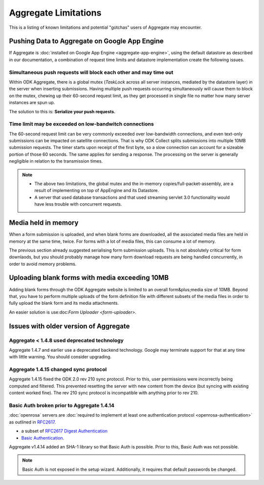 Aggregate Limitations
========================

This is a listing of known limitations and potential "gotchas" users of Aggregate may encounter.

Pushing Data to Aggregate on Google App Engine
-------------------------------------------------

If Aggregate is :doc:`installed on Google App Engine <aggregate-app-engine>`, using the default datastore as described in our documentation, a combination of request time limits and datastore implementation create the following issues.

Simultaneous push requests will block each other and may time out
~~~~~~~~~~~~~~~~~~~~~~~~~~~~~~~~~~~~~~~~~~~~~~~~~~~~~~~~~~~~~~~~~~~~

Within ODK Aggregate, there is a global mutex (*TaskLock* across all server instances, mediated by the datastore layer) in the server when inserting submissions. Having multiple push requests occurring simultaneously will cause them to block on the mutex, chewing up their 60-second request limit, as they get processed in single file no matter how many server instances are spun up.

The solution to this is: **Serialize your push requests.**

Time limit may be exceeded on low-bandwitch connections
~~~~~~~~~~~~~~~~~~~~~~~~~~~~~~~~~~~~~~~~~~~~~~~~~~~~~~~~~~

The 60-second request limit can be very commonly exceeded over low-bandwidth connections, and even text-only submissions can be impacted on satellite connections. That is why ODK Collect splits submissions into multiple 10MB submission requests. The timer starts upon receipt of the first byte, so a slow connection can account for a sizeable portion of those 60 seconds. The same applies for sending a response. The processing on the server is generally negligible in relation to the transmission times.

.. note::
   
   - The above two limitations, the global mutex and the in-memory copies/full-packet-assembly, are a result of implementing on top of AppEngine and its Datastore.
   - A server that used database transactions and that used streaming servlet 3.0 functionality would have less trouble with concurrent requests.

Media held in memory
----------------------

When a form submission is uploaded, and when blank forms are downloaded, all the associated media files are held in memory at the same time, twice. For forms with a lot of media files, this can consume a lot of memory.

The previous section already suggested serialising form submission uploads. This is not absolutely critical for form downlaods, but you should probably manage how many form download requests are being handled concurrently, in order to avoid memory problems.

..  Spinning up of copies of the frontend will incur faster quota usage on AppEngine. For that reason, the Aggregate configuration here specifies a 14-second queuing time threshold before a new instance is spun up. Only if at least one request is queued for longer than 14 seconds will a new instance be spun up, and then that new instance will take about 30 seconds to become live. Leaving a 15-second processing interval. This is why ODK Collect tried twice before failing a submit.

Uploading blank forms with media exceeding 10MB
-------------------------------------------------

Adding blank forms through the ODK Aggregate website is limited to an overall form&plus;media size of 10MB. Beyond that, you have to perform multiple uploads of the form definition file with different subsets of the media files in order to fully upload the blank form and its media attachments.

An easier solution is use:doc:`Form Uploader <form-uploader>`.

Issues with older version of Aggregate
----------------------------------------

Aggregate < 1.4.8 used deprecated technology
~~~~~~~~~~~~~~~~~~~~~~~~~~~~~~~~~~~~~~~~~~~~

Aggregate 1.4.7 and earlier use a deprecated backend technology. Google may terminate support for that at any time with little warning. You should consider upgrading.

Aggregate 1.4.15 changed sync protocol
~~~~~~~~~~~~~~~~~~~~~~~~~~~~~~~~~~~~~~~~~

Aggregate 1.4.15 fixed the ODK 2.0 rev 210 sync protocol. Prior to this, user permissions were incorrectly being computed and filtered. This prevented resetting the server with new content from the device (but syncing with existing content worked fine). The rev 210 sync protocol is incompatible with anything prior to rev 210.

Basic Auth broken prior to Aggregate 1.4.14
~~~~~~~~~~~~~~~~~~~~~~~~~~~~~~~~~~~~~~~~~~~~~

:doc:`openrosa` servers are :doc:`required to implement at least one authentication protocol <openrosa-authentication>` as outlined in `RFC2617 <the capability of Basic Auth>`_.

- a subset of `RFC2617 Digest Authentication <https://tools.ietf.org/html/rfc2617#section-3>`_
- `Basic Authentication <https://tools.ietf.org/html/rfc2617#section-2>`_.

Aggregate v1.4.14 added an SHA-1 library so that Basic Auth is possible. Prior to this, Basic Auth was not possible.

.. note:: 

  Basic Auth is not exposed in the setup wizard. Additionally, it requires that default passwords be changed.


   



